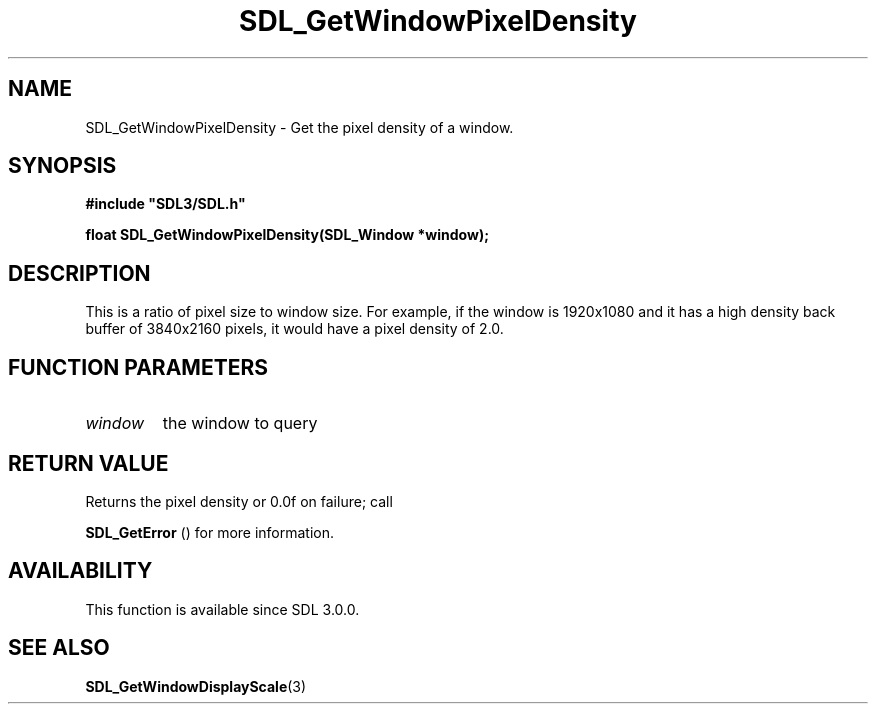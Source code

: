 .\" This manpage content is licensed under Creative Commons
.\"  Attribution 4.0 International (CC BY 4.0)
.\"   https://creativecommons.org/licenses/by/4.0/
.\" This manpage was generated from SDL's wiki page for SDL_GetWindowPixelDensity:
.\"   https://wiki.libsdl.org/SDL_GetWindowPixelDensity
.\" Generated with SDL/build-scripts/wikiheaders.pl
.\"  revision SDL-prerelease-3.0.0-2578-g2a9480c81
.\" Please report issues in this manpage's content at:
.\"   https://github.com/libsdl-org/sdlwiki/issues/new
.\" Please report issues in the generation of this manpage from the wiki at:
.\"   https://github.com/libsdl-org/SDL/issues/new?title=Misgenerated%20manpage%20for%20SDL_GetWindowPixelDensity
.\" SDL can be found at https://libsdl.org/
.de URL
\$2 \(laURL: \$1 \(ra\$3
..
.if \n[.g] .mso www.tmac
.TH SDL_GetWindowPixelDensity 3 "SDL 3.0.0" "SDL" "SDL3 FUNCTIONS"
.SH NAME
SDL_GetWindowPixelDensity \- Get the pixel density of a window\[char46]
.SH SYNOPSIS
.nf
.B #include \(dqSDL3/SDL.h\(dq
.PP
.BI "float SDL_GetWindowPixelDensity(SDL_Window *window);
.fi
.SH DESCRIPTION
This is a ratio of pixel size to window size\[char46] For example, if the window is
1920x1080 and it has a high density back buffer of 3840x2160 pixels, it
would have a pixel density of 2\[char46]0\[char46]

.SH FUNCTION PARAMETERS
.TP
.I window
the window to query
.SH RETURN VALUE
Returns the pixel density or 0\[char46]0f on failure; call

.BR SDL_GetError
() for more information\[char46]

.SH AVAILABILITY
This function is available since SDL 3\[char46]0\[char46]0\[char46]

.SH SEE ALSO
.BR SDL_GetWindowDisplayScale (3)
